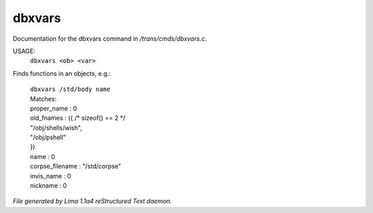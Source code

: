 dbxvars
********

Documentation for the dbxvars command in */trans/cmds/dbxvars.c*.

USAGE:
    ``dbxvars <ob> <var>``

Finds functions in an objects, e.g.:

 |   ``dbxvars /std/body name``
 |   Matches:
 |   proper_name         : 0
 |   old_fnames          : ({ /* sizeof() == 2 */
 |   "/obj/shells/wish",
 |   "/obj/pshell"
 |   })
 |   name                : 0
 |   corpse_filename     : "/std/corpse"
 |   invis_name          : 0
 |   nickname            : 0

.. TAGS: RST



*File generated by Lima 1.1a4 reStructured Text daemon.*
